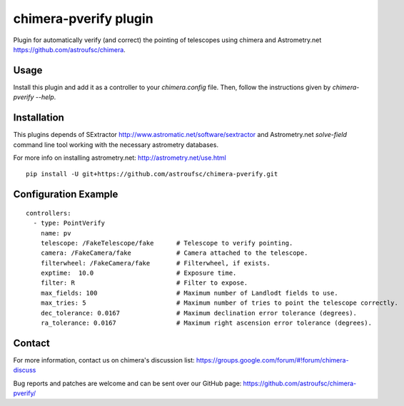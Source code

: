 chimera-pverify plugin
======================

Plugin for automatically verify (and correct) the pointing of telescopes using chimera and Astrometry.net
https://github.com/astroufsc/chimera.

Usage
-----

Install this plugin and add it as a controller to your `chimera.config` file. Then, follow the instructions given by
`chimera-pverify --help`.


Installation
------------

This plugins depends of SExtractor http://www.astromatic.net/software/sextractor and Astrometry.net `solve-field`
command line tool working with the necessary astrometry databases.

For more info on installing astrometry.net: http://astrometry.net/use.html

::

    pip install -U git+https://github.com/astroufsc/chimera-pverify.git


Configuration Example
---------------------

::

    controllers:
      - type: PointVerify
        name: pv
        telescope: /FakeTelescope/fake      # Telescope to verify pointing.
        camera: /FakeCamera/fake            # Camera attached to the telescope.
        filterwheel: /FakeCamera/fake       # Filterwheel, if exists.
        exptime:  10.0                      # Exposure time.
        filter: R                           # Filter to expose.
        max_fields: 100                     # Maximum number of Landlodt fields to use.
        max_tries: 5                        # Maximum number of tries to point the telescope correctly.
        dec_tolerance: 0.0167               # Maximum declination error tolerance (degrees).
        ra_tolerance: 0.0167                # Maximum right ascension error tolerance (degrees).


Contact
-------

For more information, contact us on chimera's discussion list:
https://groups.google.com/forum/#!forum/chimera-discuss

Bug reports and patches are welcome and can be sent over our GitHub page:
https://github.com/astroufsc/chimera-pverify/

